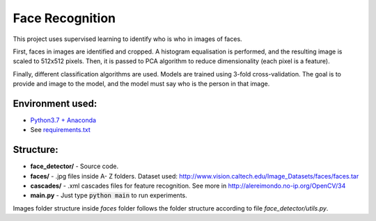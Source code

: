 ****************
Face Recognition
****************

This project uses supervised learning to identify who is who
in images of faces.

First, faces in images are identified and cropped. A
histogram equalisation is performed, and the resulting image is
scaled to 512x512 pixels. Then, it is passed to PCA
algorithm to reduce dimensionality (each pixel is a feature).

Finally, different classification algorithms are used. Models are 
trained using 3-fold cross-validation.
The goal is to provide and image to the model, and the model must 
say who is the person in that image.

Environment used:
-----------------
* `Python3.7 + Anaconda <https://www.anaconda.com/download/#linux>`_
* See `requirements.txt <requirements.txt>`_


Structure:
----------

* **face_detector/** - Source code.
* **faces/** - .jpg files inside A- Z folders. Dataset used: http://www.vision.caltech.edu/Image_Datasets/faces/faces.tar
* **cascades/** - .xml cascades files for feature recognition. See more in http://alereimondo.no-ip.org/OpenCV/34
* **main.py** - Just type :code:`python main` to run experiments.

Images folder structure inside *faces* folder follows the folder structure according to file *face_detector/utils.py*.
